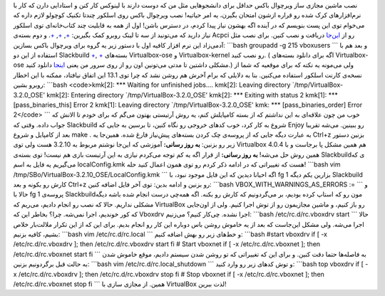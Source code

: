 .. title: نصب VirtualBox در اسلکور 64 بیتی کارنت و معمولی‌! 
.. date: 2011/3/31 8:31:47

نصب ماشین مجازی ساز ویرچوال باکس حداقل برای دانشجو‌هایی مثل من که دوست
دارند با لینوکس کار کنن و استادایی دارن که کار با نرم‌افزار‌های کرک شده
رو قراره ازشون امتحان بگیرن‌، یه امر حیاتیه‌‌! نصب ویرچوال باکس روی
اسلکور چند‌تا تکنیک کوچولو لازم داره که می‌خوام توی این پست بنویسم که در
آینده اگه بهشون نیاز پیدا کردم‌، در دسترس باشن‌! اول از همه به قابلیت
چند کتاب‌خانه‌ای توی اسلکور نیاز دارید که می‌تونید از سه تا لینک روبرو
کمک بگیرین‌: `+ <http://slackware.com/%7Ealien/multilib/>`__,
`+ <http://shahinism.com/1389/12/%d9%85%d8%b3%d8%a7%d9%84%d9%87%e2%80%8c-%d8%a7%d8%b3%da%a9%d8%a7%db%8c%d9%be-%d8%af%d8%b1-%d8%a7%d8%b3%d9%84%da%a9%d9%88%d8%b1-64-%d8%a8%db%8c%d8%aa%db%8c/>`__,
`+ <http://slack-world.com/index.php/articles/43-general-system/85-multilib-slackware64>`__.
و دوم بسته‌ی Acpci رو از
`این‌جا <http://shahinism.com/wp-admin/post-new.php>`__ دریافت و نصب
کنین‌. برای نصب مثل آدمی‌زاد این نرم افزار کافیه اول با دستور زیر یه
گروه برای ویرچوال باکس بسازین‌: \`\`\`bash groupadd -g 215 vboxusers
\`\`\` و بعد هم با استفاده از این دو Slackbuild
`+ <http://slackbuilds.org/repository/13.1/system/virtualbox-ose/>`__,
`+ <http://slackbuilds.org/repository/13.1/system/virtualbox-kernel/>`__
بسته‌های Virtualbox-ose و Virtualbox-kernel رو نصب کنید‌. ( اگه برای
دانلود بسته‌های Virtualbox-ose مشکلی داشتین تا مدتی می‌تونین اون رو از
روی سرور من یعنی
`اینجا <http://188.40.173.20/pack/virtualbox-3.2.10-ose.tar>`__ دانلود
کنید‌.) ولی می‌مونه یه نکته که برای موقعیه که شما از نسخه‌ی کارنت اسلکور
استفاده می‌کنین‌. بنا به دلایلی که برام آخرش هم روشن نشد که چرا توی 13.1
این اتفاق نیافتاد‌، ممکنه با این اخطار روبرو بشین‌: \`\`\`bash
<code>kmk[2]: \*\*\* Waiting for unfinished jobs.... kmk[2]: Leaving
directory \`/tmp/VirtualBox-3.2.0\_OSE' kmk[2]: Entering directory
\`/tmp/VirtualBox-3.2.0\_OSE' kmk[2]: \*\*\* Exiting with status 2
kmk[1]: \*\*\* [pass\_binaries\_this] Error 2 kmk[1]: Leaving directory
\`/tmp/VirtualBox-3.2.0\_OSE' kmk: \*\*\* [pass\_binaries\_order] Error
2</code> \`\`\` خوب من چون علاقه‌ای به این نداشتم که از بسته کامپایلش
کنم‌، یه روش آرتیستی بهتون می‌گم که برای خودم تا الانش که جواب داده‌.
وقتی که Slackbuild شروع به کار کرد‌، خوب کد‌های خروجی رو نگاه کنین‌، تا
برسین به جایی که Enjoy رو ببینین‌. می‌شه تقریبا بعد از کامپایل و شروع
make . به عبارت دیگه جایی که از پروسه‌ی چک کردن بسته‌های پیش‌نیاز فارغ
شده‌. همین‌جا یه Ctrl+z بزنین دستور زیر رو بزنین‌: **به روز رسانی‌:**
آموزشی که این‌جا نوشتم مربوط به 3.2.10 هست ولی توی Virtualbox 4.0.4 هم
همین مشکل پا بر‌جاست و با همین روش حل می‌شه‌! **به روز رسانی‌:** از قرار
اگه یه کم توجه می‌کردم نیازی به این آرتیست بازی هم نیست! توی بسته‌ی
Slackbuild‌ی که می‌گیریم یه فایل به اسم localConfig.kmk هست که تغییراتی
که در ادامه ذکر کردم رو توی همون اعمال کنید حله‌! \`\`\`bash vim
/tmp/SBo/VirtualBox-3.2.10\_OSE/LocalConfig.kmk \`\`\` اگه احیانا دیدین
که این فایل موجود نبود‌، با fg 1 بزارین یکم دیگه Slackbuild کارش رو
بکونه و بعد Ctrl+z رو بزنین و ادامه بدین‌: توی آخر فایل اضافه کنین‌:
\`\`\`bash VBOX\_WITH\_WARNINGS\_AS\_ERRORS := \`\`\` و حالا با fg 1
پروسه‌ی Slackbuild‌مون رو که استاپ کرده بودیم‌، بر می‌گردونیم که کارش رو
بکنه‌. اگه همه‌چی درست انجام شده باشه دیگه مشکلی نداریم‌. حالا که نصب رو
انجام دادیم‌، می‌ریم که VirtualBox رو باز کنیم‌، و ماشین مجازیمون رو از
توش اجرا کنیم‌. ولی از اون‌جایی که کور خوندیم‌، اجرا نمی‌شه‌. چرا‌؟
بخاطر این که Vboxdrv اجرا نشده‌. چی‌کار کنیم‌؟ می‌زنیم‌: \`\`\`bash
/etc/rc.d/rc.vboxdrv start \`\`\` حالا اجرا می‌شه‌. ولی مشکل این‌جاست که
بعد از یه خاموش روشن باس دوباره این کار رو انجام بدیم‌. برای این که از
این تکرار ملالت‌بار خلاص بشیم‌، کافیه بزنیم‌: \`\`\`bash vim
/etc/rc.d/rc.local \`\`\` و خط‌های زیر رو بهش اضافه کنیم‌: \`\`\`bash
#start vboxdrv if [ -x /etc/rc.d/rc.vboxdrv ]; then /etc/rc.d/rc.vboxdrv
start fi # Start vboxnet if [ -x /etc/rc.d/rc.vboxnet ]; then
/etc/rc.d/rc.vboxnet start fi \`\`\` به فاصله‌ها حتما دقت کنین‌. و برای
این که تغییراتی که تو روشن شدن سیستم دادیم‌، موقع خاموش شدن به حالت قبل
برگردونیم بزنین‌: \`\`\`bash vim /etc/rc.d/rc.local\_shutdown \`\`\` و
توش کد‌های زیر رو وارد کنید‌: \`\`\`bash top vboxdrv if [ -x
/etc/rc.d/rc.vboxdrv ]; then /etc/rc.d/rc.vboxdrv stop fi # Stop vboxnet
if [ -x /etc/rc.d/rc.vboxnet ]; then /etc/rc.d/rc.vboxnet stop fi \`\`\`
همین‌. از مجازی سازی با VirtualBox لذت ببرین‌!
